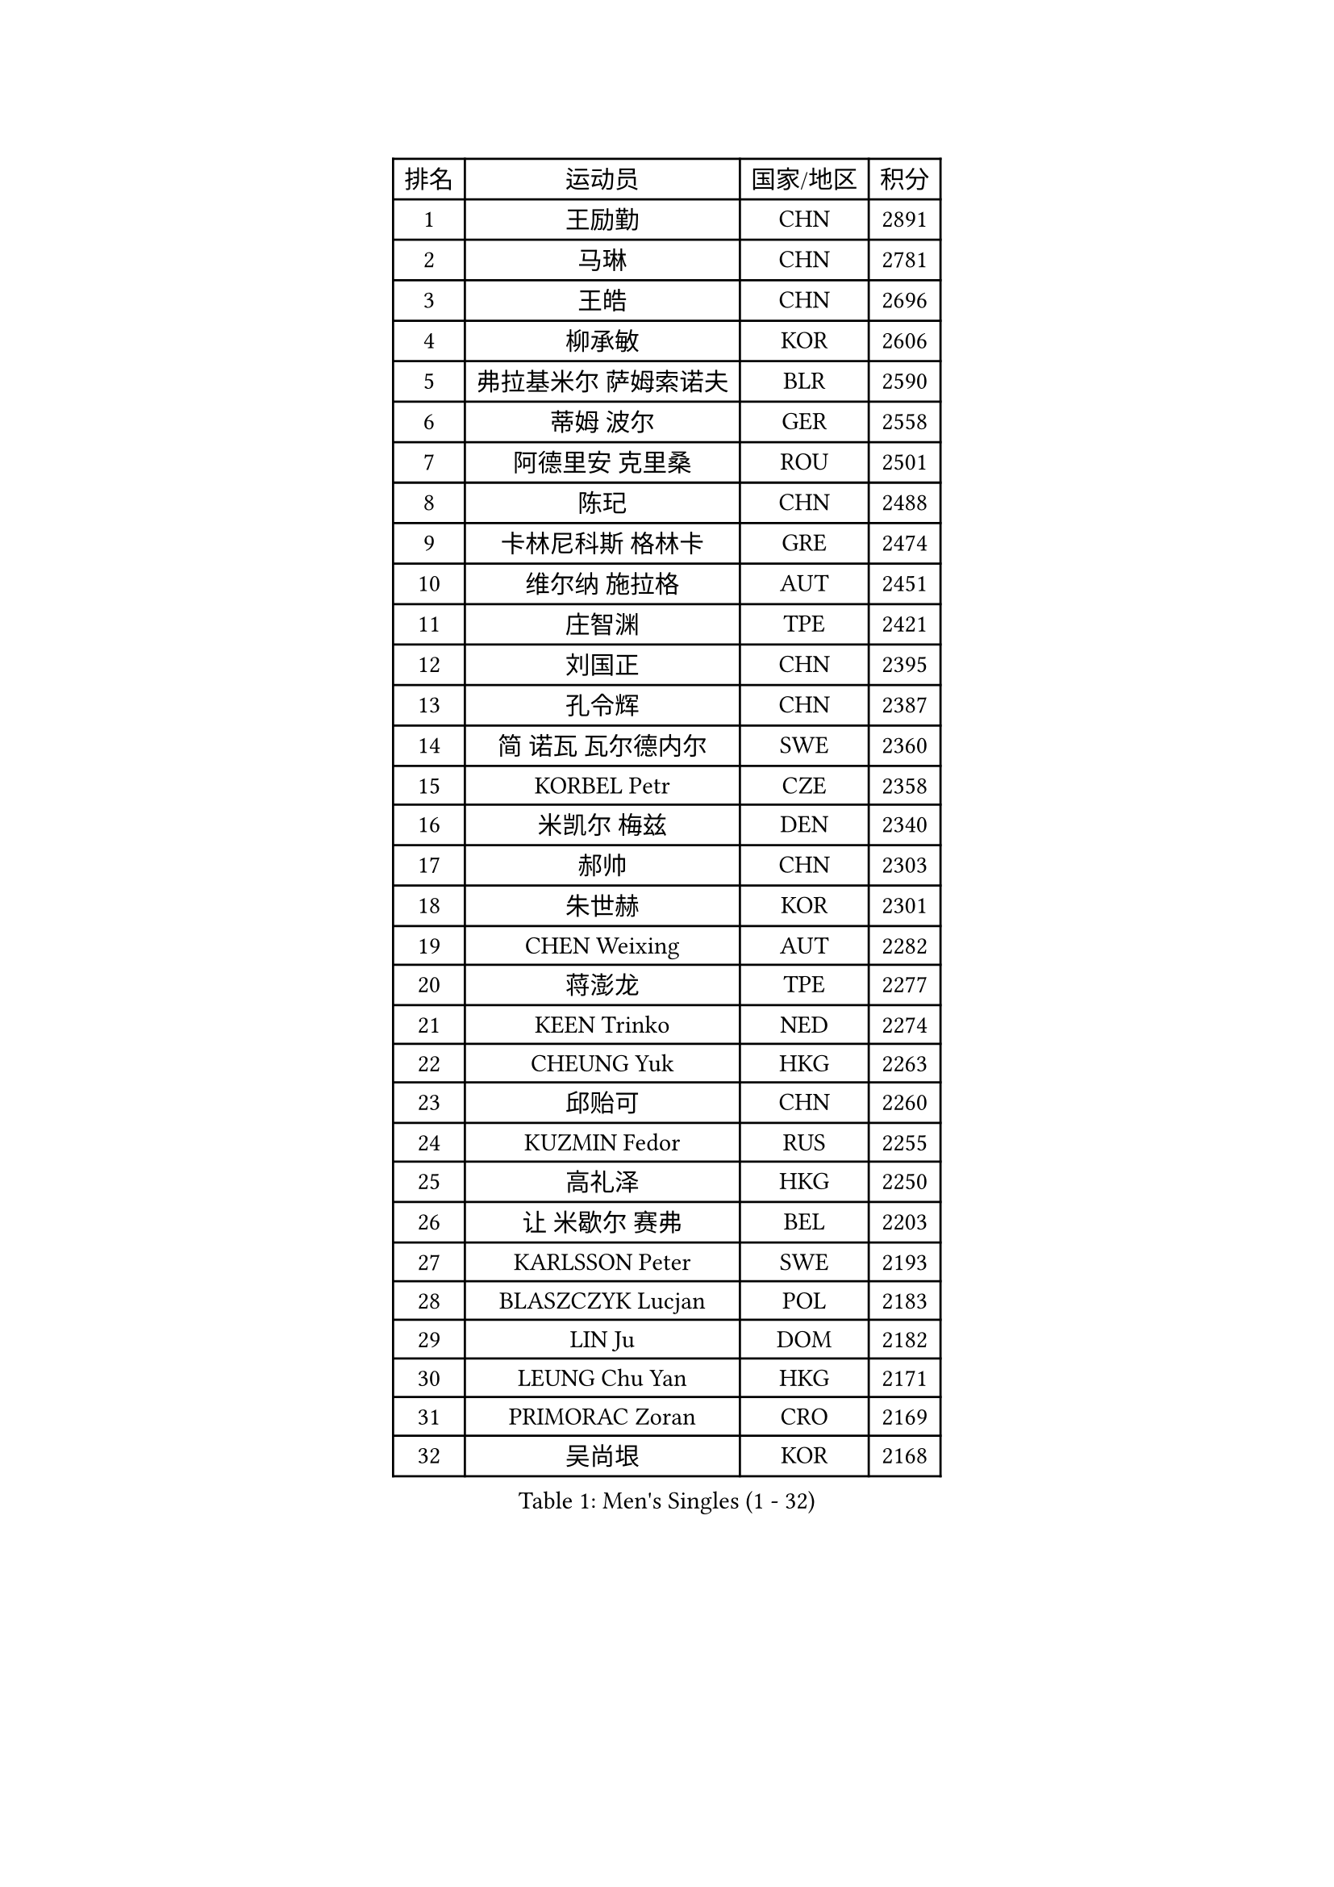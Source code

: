 
#set text(font: ("Courier New", "NSimSun"))
#figure(
  caption: "Men's Singles (1 - 32)",
    table(
      columns: 4,
      [排名], [运动员], [国家/地区], [积分],
      [1], [王励勤], [CHN], [2891],
      [2], [马琳], [CHN], [2781],
      [3], [王皓], [CHN], [2696],
      [4], [柳承敏], [KOR], [2606],
      [5], [弗拉基米尔 萨姆索诺夫], [BLR], [2590],
      [6], [蒂姆 波尔], [GER], [2558],
      [7], [阿德里安 克里桑], [ROU], [2501],
      [8], [陈玘], [CHN], [2488],
      [9], [卡林尼科斯 格林卡], [GRE], [2474],
      [10], [维尔纳 施拉格], [AUT], [2451],
      [11], [庄智渊], [TPE], [2421],
      [12], [刘国正], [CHN], [2395],
      [13], [孔令辉], [CHN], [2387],
      [14], [简 诺瓦 瓦尔德内尔], [SWE], [2360],
      [15], [KORBEL Petr], [CZE], [2358],
      [16], [米凯尔 梅兹], [DEN], [2340],
      [17], [郝帅], [CHN], [2303],
      [18], [朱世赫], [KOR], [2301],
      [19], [CHEN Weixing], [AUT], [2282],
      [20], [蒋澎龙], [TPE], [2277],
      [21], [KEEN Trinko], [NED], [2274],
      [22], [CHEUNG Yuk], [HKG], [2263],
      [23], [邱贻可], [CHN], [2260],
      [24], [KUZMIN Fedor], [RUS], [2255],
      [25], [高礼泽], [HKG], [2250],
      [26], [让 米歇尔 赛弗], [BEL], [2203],
      [27], [KARLSSON Peter], [SWE], [2193],
      [28], [BLASZCZYK Lucjan], [POL], [2183],
      [29], [LIN Ju], [DOM], [2182],
      [30], [LEUNG Chu Yan], [HKG], [2171],
      [31], [PRIMORAC Zoran], [CRO], [2169],
      [32], [吴尚垠], [KOR], [2168],
    )
  )#pagebreak()

#set text(font: ("Courier New", "NSimSun"))
#figure(
  caption: "Men's Singles (33 - 64)",
    table(
      columns: 4,
      [排名], [运动员], [国家/地区], [积分],
      [33], [ROSSKOPF Jorg], [GER], [2158],
      [34], [SAIVE Philippe], [BEL], [2157],
      [35], [约尔根 佩尔森], [SWE], [2149],
      [36], [FEJER-KONNERTH Zoltan], [GER], [2144],
      [37], [LUNDQVIST Jens], [SWE], [2143],
      [38], [LI Ching], [HKG], [2129],
      [39], [TOKIC Bojan], [SLO], [2127],
      [40], [HIELSCHER Lars], [GER], [2123],
      [41], [马文革], [CHN], [2114],
      [42], [克里斯蒂安 苏斯], [GER], [2114],
      [43], [FRANZ Peter], [GER], [2111],
      [44], [HE Zhiwen], [ESP], [2085],
      [45], [李廷佑], [KOR], [2084],
      [46], [ELOI Damien], [FRA], [2076],
      [47], [FENG Zhe], [BUL], [2072],
      [48], [KARAKASEVIC Aleksandar], [SRB], [2058],
      [49], [WOSIK Torben], [GER], [2057],
      [50], [巴斯蒂安 斯蒂格], [GER], [2053],
      [51], [KEINATH Thomas], [SVK], [2051],
      [52], [SUCH Bartosz], [POL], [2045],
      [53], [MONRAD Martin], [DEN], [2043],
      [54], [BENTSEN Allan], [DEN], [2041],
      [55], [ERLANDSEN Geir], [NOR], [2034],
      [56], [HEISTER Danny], [NED], [2029],
      [57], [LEGOUT Christophe], [FRA], [2029],
      [58], [TUGWELL Finn], [DEN], [2025],
      [59], [FAZEKAS Peter], [HUN], [2018],
      [60], [SMIRNOV Alexey], [RUS], [2014],
      [61], [CHILA Patrick], [FRA], [2005],
      [62], [罗伯特 加尔多斯], [AUT], [2002],
      [63], [SCHLICHTER Jorg], [GER], [2001],
      [64], [PAVELKA Tomas], [CZE], [1995],
    )
  )#pagebreak()

#set text(font: ("Courier New", "NSimSun"))
#figure(
  caption: "Men's Singles (65 - 96)",
    table(
      columns: 4,
      [排名], [运动员], [国家/地区], [积分],
      [65], [高宁], [SGP], [1994],
      [66], [MAZUNOV Dmitry], [RUS], [1993],
      [67], [YANG Zi], [SGP], [1989],
      [68], [YANG Min], [ITA], [1973],
      [69], [WANG Jianfeng], [NOR], [1973],
      [70], [PLACHY Josef], [CZE], [1966],
      [71], [CIOTI Constantin], [ROU], [1965],
      [72], [KUSINSKI Marcin], [POL], [1964],
      [73], [MATSUSHITA Koji], [JPN], [1955],
      [74], [吉田海伟], [JPN], [1950],
      [75], [KLASEK Marek], [CZE], [1941],
      [76], [GORAK Daniel], [POL], [1940],
      [77], [DIDUKH Oleksandr], [UKR], [1931],
      [78], [MOLIN Magnus], [SWE], [1923],
      [79], [PHUNG Armand], [FRA], [1922],
      [80], [SHMYREV Maxim], [RUS], [1918],
      [81], [LEE Chulseung], [KOR], [1917],
      [82], [SHAN Mingjie], [CHN], [1913],
      [83], [PAZSY Ferenc], [HUN], [1906],
      [84], [侯英超], [CHN], [1904],
      [85], [OLEJNIK Martin], [CZE], [1904],
      [86], [CHTCHETININE Evgueni], [BLR], [1900],
      [87], [TORIOLA Segun], [NGR], [1897],
      [88], [AXELQVIST Johan], [SWE], [1895],
      [89], [#text(gray, "KRZESZEWSKI Tomasz")], [POL], [1887],
      [90], [CABESTANY Cedrik], [FRA], [1884],
      [91], [#text(gray, "GIARDINA Umberto")], [ITA], [1882],
      [92], [DEMETER Lehel], [HUN], [1876],
      [93], [HUANG Johnny], [CAN], [1875],
      [94], [TSIOKAS Ntaniel], [GRE], [1872],
      [95], [唐鹏], [HKG], [1870],
      [96], [LIU Song], [ARG], [1869],
    )
  )#pagebreak()

#set text(font: ("Courier New", "NSimSun"))
#figure(
  caption: "Men's Singles (97 - 128)",
    table(
      columns: 4,
      [排名], [运动员], [国家/地区], [积分],
      [97], [VYBORNY Richard], [CZE], [1867],
      [98], [#text(gray, "FLOREA Vasile")], [ROU], [1867],
      [99], [JOVER Sebastien], [FRA], [1864],
      [100], [SEREDA Peter], [SVK], [1862],
      [101], [#text(gray, "ARAI Shu")], [JPN], [1860],
      [102], [HAKANSSON Fredrik], [SWE], [1854],
      [103], [LIVENTSOV Alexey], [RUS], [1845],
      [104], [LENGEROV Kostadin], [AUT], [1844],
      [105], [尹在荣], [KOR], [1842],
      [106], [帕纳吉奥迪斯 吉奥尼斯], [GRE], [1837],
      [107], [MONTEIRO Thiago], [BRA], [1834],
      [108], [ZWICKL Daniel], [HUN], [1833],
      [109], [TRUKSA Jaromir], [SVK], [1831],
      [110], [MOLDOVAN Istvan], [NOR], [1828],
      [111], [SIMONER Christoph], [AUT], [1826],
      [112], [JIANG Weizhong], [CRO], [1825],
      [113], [ZHUANG David], [USA], [1823],
      [114], [GRUJIC Slobodan], [SRB], [1822],
      [115], [MANSSON Magnus], [SWE], [1822],
      [116], [ZOOGLING Mikael], [SWE], [1821],
      [117], [LUPULESKU Ilija], [USA], [1810],
      [118], [FILIMON Andrei], [ROU], [1808],
      [119], [#text(gray, "COOKE Alan")], [ENG], [1805],
      [120], [FETH Stefan], [GER], [1804],
      [121], [LINDNER Adam], [HUN], [1804],
      [122], [#text(gray, "TASAKI Toshio")], [JPN], [1803],
      [123], [#text(gray, "YAN Sen")], [CHN], [1792],
      [124], [BERTIN Christophe], [FRA], [1790],
      [125], [SURBEK Dragutin Jr], [CRO], [1790],
      [126], [REDJEP Ronald], [CRO], [1790],
      [127], [ZHANG Chao], [CHN], [1789],
      [128], [CIHAK Marek], [CZE], [1789],
    )
  )